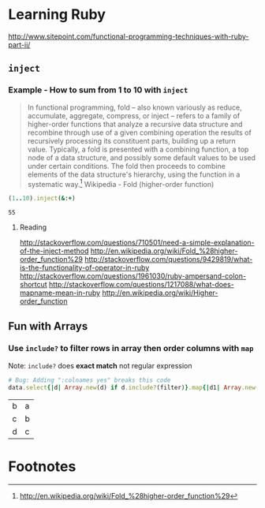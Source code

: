 * Learning Ruby
http://www.sitepoint.com/functional-programming-techniques-with-ruby-part-ii/
** =inject=
*** Example - How to sum from 1 to 10 with =inject=

#+BEGIN_QUOTE
In functional programming, fold – also known variously as reduce, accumulate, aggregate, compress, or inject – refers to a family of higher-order functions that analyze a recursive data structure and recombine through use of a given combining operation the results of recursively processing its constituent parts, building up a return value. Typically, a fold is presented with a combining function, a top node of a data structure, and possibly some default values to be used under certain conditions. The fold then proceeds to combine elements of the data structure's hierarchy, using the function in a systematic way.[fn:1] Wikipedia - Fold (higher-order function)
#+END_QUOTE

#+name: example-sum-1-to-10-with-inject-ruby
#+begin_src ruby
(1..10).inject(&:+)
#+end_src

#+RESULTS: example-sum-1-to-10-with-inject-ruby
: 55

**** Reading
http://stackoverflow.com/questions/710501/need-a-simple-explanation-of-the-inject-method
http://en.wikipedia.org/wiki/Fold_%28higher-order_function%29
http://stackoverflow.com/questions/9429819/what-is-the-functionality-of-operator-in-ruby
http://stackoverflow.com/questions/1961030/ruby-ampersand-colon-shortcut
http://stackoverflow.com/questions/1217088/what-does-mapname-mean-in-ruby
http://en.wikipedia.org/wiki/Higher-order_function

#+BEGIN_COMMENT
There is another huge advantage of lazy evaluation. Look at this code:

1
(1..100).select { |x| x % 3 == 0 }.select { |x| x % 4 == 0 }
This code attempts to find all numbers between 1 and 100 that are divisible by both 3 and 4, but in the process iterates over the set of numbers twice! Lazy evaluation collapses all of the enumerator actions into a single iteration:

1
(1..100).lazy.select { |x| x % 3 == 0 }.select { |x| x % 4 == 0 }.to_a
This could dramatically speed up code where multiple filters are being applied to a collection. This collapsing of the enumerable chain works for any of the many methods defined on the Enumerable class, including but not limited to, #select, #map and #take.


#+END_COMMENT

** Fun with Arrays

*** Use =include?= to filter rows in array then order columns with =map=

Note: =include?= does *exact match* not regular expression 

#+name: example-filter-then-order-array-ruby
#+header: :var data='(("a" "b" "c") ("b" "c" "d") ("c" "d" "e"))
#+header: :var filter="c"
#+header: :var columns='(1 0)
#+header: :results replace 
#+begin_src ruby
  # Bug: Adding ":colnames yes" breaks this code
  data.select{|d| Array.new(d) if d.include?(filter)}.map{|d1| Array.new(columns.length){|i| d1.fetch(columns[i])}} 
#+end_src

#+RESULTS: filter-then-order-array-ruby
| b | a |
| c | b |
| d | c |

* Footnotes

[fn:1] http://en.wikipedia.org/wiki/Fold_%28higher-order_function%29

